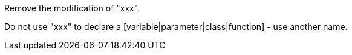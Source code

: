 Remove the modification of "xxx".

Do not use "xxx" to declare a [variable|parameter|class|function] - use another name.